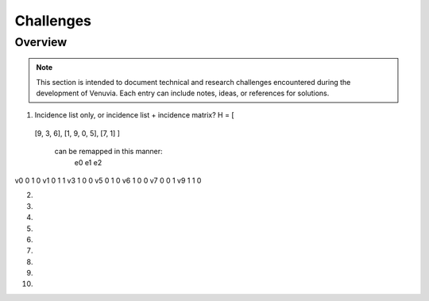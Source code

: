 Challenges
================================

Overview
--------

.. note::
   This section is intended to document technical and research challenges 
   encountered during the development of Venuvia. Each entry can include 
   notes, ideas, or references for solutions.
.. todo::
1. Incidence list only, or incidence list + incidence matrix?
   H = [
  [9, 3, 6],
  [1, 9, 0, 5],
  [7, 1] ]
   can be remapped in this manner:
        e0 e1 e2
v0      0  1  0
v1      0  1  1
v3      1  0  0
v5      0  1  0
v6      1  0  0
v7      0  0  1
v9      1  1  0


2. 

3. 

4. 

5. 

6. 

7. 

8. 

9. 

10. 

